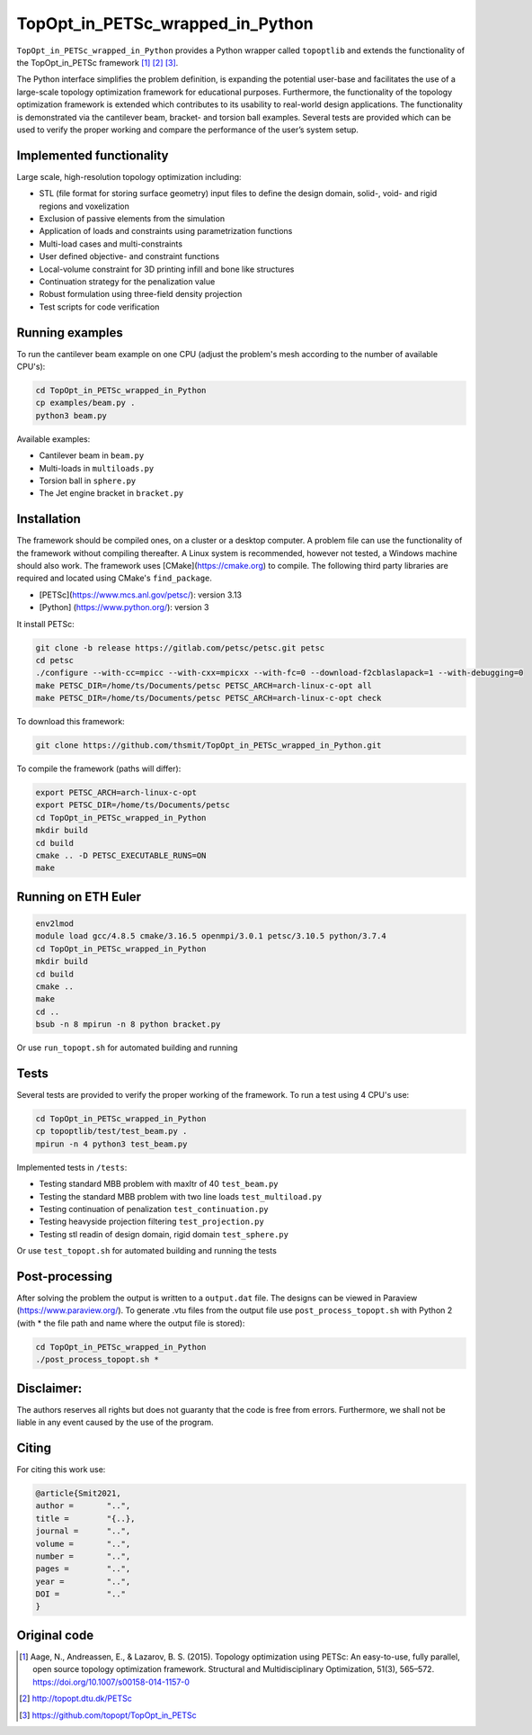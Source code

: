 .. summary-start

TopOpt_in_PETSc_wrapped_in_Python
===============

``TopOpt_in_PETSc_wrapped_in_Python`` provides a Python wrapper called ``topoptlib`` and extends the functionality of the TopOpt_in_PETSc framework [1]_ [2]_ [3]_.

The Python interface simplifies the problem definition, is expanding the potential user-base and facilitates the use of a large-scale topology optimization framework for educational purposes. Furthermore, the functionality of the topology optimization framework is extended which contributes to its usability to real-world design applications. The functionality is demonstrated via the cantilever beam, bracket- and torsion ball examples. Several tests are provided which can be used to verify the proper working and compare the performance of the user’s system setup.

.. summary-end

|pic1| |pic2|

.. |pic1| image:: img/bracket_crop.gif
    :width: 45%

.. |pic2| image:: img/michell_crop.gif
    :width: 45%

.. not-in-documentation-start

Implemented functionality
--------

Large scale, high-resolution topology optimization including:

- STL (file format for storing surface geometry) input files to define the design domain, solid-, void- and rigid regions and voxelization
- Exclusion of passive elements from the simulation
- Application of loads and constraints using parametrization functions
- Multi-load cases and multi-constraints
- User defined objective- and constraint functions
- Local-volume constraint for 3D printing infill and bone like structures
- Continuation strategy for the penalization value
- Robust formulation using three-field density projection
- Test scripts for code verification


Running examples
--------

To run the cantilever beam example on one CPU (adjust the problem's mesh according to the number of available CPU's):

.. code:: bash

    cd TopOpt_in_PETSc_wrapped_in_Python
    cp examples/beam.py .
    python3 beam.py

Available examples:

- Cantilever beam in ``beam.py``
- Multi-loads in ``multiloads.py``
- Torsion ball in ``sphere.py``
- The Jet engine bracket in ``bracket.py``


Installation
------------

The framework should be compiled ones, on a cluster or a desktop computer. A problem file can use the functionality of the framework without compiling thereafter. A Linux system is recommended, however not tested, a Windows machine should also work.
The framework uses [CMake](https://cmake.org) to compile. The following third party libraries are required and located using CMake's ``find_package``.

- [PETSc](https://www.mcs.anl.gov/petsc/): version 3.13
- [Python] (https://www.python.org/): version 3

It install PETSc:

.. code:: bash

    git clone -b release https://gitlab.com/petsc/petsc.git petsc
    cd petsc
    ./configure --with-cc=mpicc --with-cxx=mpicxx --with-fc=0 --download-f2cblaslapack=1 --with-debugging=0
    make PETSC_DIR=/home/ts/Documents/petsc PETSC_ARCH=arch-linux-c-opt all
    make PETSC_DIR=/home/ts/Documents/petsc PETSC_ARCH=arch-linux-c-opt check

To download this framework:

.. code:: bash

    git clone https://github.com/thsmit/TopOpt_in_PETSc_wrapped_in_Python.git

To compile the framework (paths will differ):

.. code:: bash

    export PETSC_ARCH=arch-linux-c-opt
    export PETSC_DIR=/home/ts/Documents/petsc
    cd TopOpt_in_PETSc_wrapped_in_Python
    mkdir build
    cd build
    cmake .. -D PETSC_EXECUTABLE_RUNS=ON
    make

Running on ETH Euler
--------

.. code:: bash

    env2lmod
    module load gcc/4.8.5 cmake/3.16.5 openmpi/3.0.1 petsc/3.10.5 python/3.7.4
    cd TopOpt_in_PETSc_wrapped_in_Python
    mkdir build
    cd build
    cmake ..
    make
    cd ..
    bsub -n 8 mpirun -n 8 python bracket.py

Or use ``run_topopt.sh`` for automated building and running

Tests
------------

Several tests are provided to verify the proper working of the framework. To run a test using 4 CPU's use:

.. code:: bash

    cd TopOpt_in_PETSc_wrapped_in_Python
    cp topoptlib/test/test_beam.py .
    mpirun -n 4 python3 test_beam.py

Implemented tests in ``/tests``:

- Testing standard MBB problem with maxItr of 40 ``test_beam.py``
- Testing the standard MBB problem with two line loads ``test_multiload.py``
- Testing continuation of penalization ``test_continuation.py``
- Testing heavyside projection filtering ``test_projection.py``
- Testing stl readin of design domain, rigid domain ``test_sphere.py``

Or use ``test_topopt.sh`` for automated building and running the tests

Post-processing
--------

After solving the problem the output is written to a ``output.dat`` file. The designs can be viewed in Paraview (https://www.paraview.org/).
To generate .vtu files from the output file use ``post_process_topopt.sh`` with Python 2 (with * the file path and name where the output file is stored):

.. code:: bash

    cd TopOpt_in_PETSc_wrapped_in_Python
    ./post_process_topopt.sh *

Disclaimer:
--------

The authors reserves all rights but does not guaranty that the code is free from errors. Furthermore, we shall not be liable in any event caused by the use of the program.

Citing
--------

For citing this work use:

.. code:: bib

    @article{Smit2021,
    author =       "..",
    title =        "{..},
    journal =      "..",
    volume =       "..",
    number =       "..",
    pages =        "..",
    year =         "..",
    DOI =          ".."
    }


Original code
--------

.. [1]

    Aage, N., Andreassen, E., & Lazarov, B. S. (2015). Topology optimization using PETSc: An easy-to-use, fully parallel, open source topology optimization framework.
    Structural and Multidisciplinary Optimization, 51(3), 565–572. https://doi.org/10.1007/s00158-014-1157-0

.. [2]

    http://topopt.dtu.dk/PETSc

.. [3]

    https://github.com/topopt/TopOpt_in_PETSc

